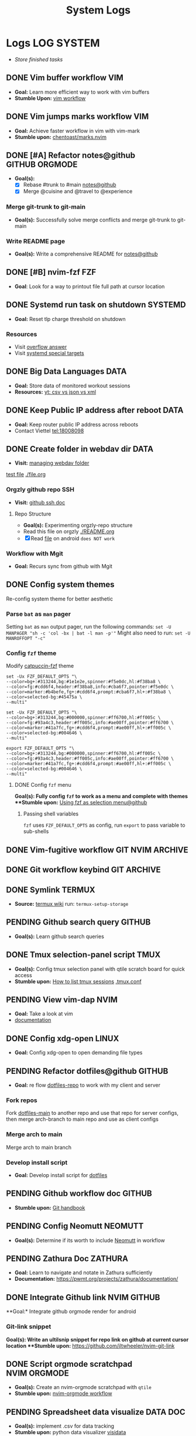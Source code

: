 #+TITLE: System Logs
#+DESCRIPTION: Description for archive here
#+FILETAGS: TEST
* Logs :LOG:SYSTEM:
- /Store finished tasks/
** DONE Vim buffer workflow :VIM:
CLOSED: [2024-09-08 Sun 04:17]
:PROPERTIES:
:ARCHIVE_TIME: 2024-09-11 Wed 04:59
:ARCHIVE_FILE: /home/whammou/notes/personal.org
:ARCHIVE_CATEGORY: personal
:ARCHIVE_TODO: DONE
:END:
- *Goal:* Learn more efficient way to work with vim buffers
- *Stumble Upon:* [[https://dev.to/iggredible/a-faster-vim-workflow-with-buffers-and-args-51kf][vim workflow]]
** DONE Vim jumps marks workflow :VIM:
CLOSED: [2024-09-08 Sun 06:35]
:PROPERTIES:
:ARCHIVE_TIME: 2024-09-11 Wed 04:59
:ARCHIVE_FILE: /home/whammou/notes/personal.org
:ARCHIVE_CATEGORY: personal
:ARCHIVE_TODO: DONE
:END:
- *Goal:* Achieve faster workflow in vim with vim-mark
- *Stumble upon:* [[https://github.com/chentoast/marks.nvim][chentoast/marks.nvim]]
** DONE [#A] Refactor notes@github :GITHUB:ORGMODE:
CLOSED: [2024-10-07 Mon 02:39] SCHEDULED: <2024-10-05 Sat 00:00>
- *Goal(s):* 
  - [X] Rebase #trunk to #main [[https://github.com/whammou/notes][notes@github]]
  - [X] Merge @cuisine and @travel to @experience
*** Merge git-trunk to git-main
- *Goal(s):* Successfully solve merge conflicts and merge git-trunk to git-main
*** Write README page
- *Goal(s):* Write a comprehensive README for [[https://github.com/whammou/notes][notes@github]]
** DONE [#B] nvim-fzf :FZF:
CLOSED: [2024-09-08 Sun 04:15]
:PROPERTIES:
:ARCHIVE_TIME: 2024-09-11 Wed 04:59
:ARCHIVE_FILE: /home/whammou/notes/personal.org
:ARCHIVE_CATEGORY: personal
:ARCHIVE_TODO: TODO
:END:
- *Goal*: Look for a way to printout file full path at cursor location
** DONE Systemd run task on shutdown :SYSTEMD:
CLOSED: [2024-09-08 Sun 04:17]
:PROPERTIES:
:ARCHIVE_TIME: 2024-09-11 Wed 04:59
:ARCHIVE_FILE: /home/whammou/notes/personal.org
:ARCHIVE_CATEGORY: personal
:ARCHIVE_TODO: DONE
:END:
- *Goal:* Reset tlp charge threshold on shutdown
*** Resources
- Visit [[https://a.opnxng.com/exchange/unix.stackexchange.com/questions/39226/how-to-run-a-script-with-systemd-right-before-shutdown][overflow answer]]
- Visit [[https://www.freedesktop.org/software/systemd/man/latest/systemd.special.html][systemd special targets]]
** DONE Big Data Languages :DATA:
CLOSED: [2024-08-29 Thu 22:52]
:PROPERTIES:
:ARCHIVE_TIME: 2024-09-11 Wed 04:59
:ARCHIVE_FILE: /home/whammou/notes/personal.org
:ARCHIVE_CATEGORY: personal
:ARCHIVE_TODO: DONE
:END:
- *Goal:* Store data of monitored workout sessions
- *Resources:* [[https://www.youtube.com/watch?v=LkriaLlkByM&t=66][yt: csv vs json vs xml]]
** DONE Keep Public IP address after reboot :DATA:
CLOSED: [2024-09-07 Sat 21:24] DEADLINE: <2024-09-11 Wed 22:00>
:PROPERTIES:
:ARCHIVE_TIME: 2024-09-11 Wed 04:59
:ARCHIVE_FILE: /home/whammou/notes/personal.org
:ARCHIVE_CATEGORY: personal
:ARCHIVE_TODO: TODO
:END:
- *Goal:* Keep router public IP address across reboots
- Contact Viettel tel:18008098
** DONE Create folder in webdav dir :DATA:
CLOSED: [2024-09-10 Tue 20:33]
:PROPERTIES:
:ARCHIVE_TIME: 2024-09-11 Wed 04:59
:ARCHIVE_FILE: /home/whammou/notes/personal.org
:ARCHIVE_CATEGORY: personal
:ARCHIVE_TODO: 
:END:
- *Visit:* [[https://docs.oracle.com/cd/E21764_01/doc.1111/e10978/c08_folders.htm#CSMRC722][managing webdav folder]]
[[./test/file.org][test file]]
[[./file.org]]
*** Orgzly github repo SSH
- *Visit:* [[https://docs.github.com/en/authentication/connecting-to-github-with-ssh][github ssh doc]]
**** Repo Structure
- *Goal(s):* Experimenting orgzly-repo structure
- Read this file on orgzly [[./README.org]]
- [X] Read [[./EEET2604/number_system.md][file]] on android ~does NOT work~
*** Workflow with Mgit
- *Goal:* Recurs sync from github with Mgit
** DONE Config system themes
CLOSED: [2024-09-27 Fri 03:17]
Re-config system theme for better aesthetic
*** Parse ~bat~ as ~man~ pager
Setting ~bat~ as ~man~ output pager, run the following commands:
~set -U MANPAGER "sh -c 'col -bx | bat -l man -p'"~
Might also need to run:
~set -U MANROFFOPT "-c"~
*** Config ~fzf~ theme
Modify [[https://github.com/catppuccin/fzf][catpuccin-fzf]] theme

#+NAME: catpuccin-fzf theme
#+BEGIN_SRC
set -Ux FZF_DEFAULT_OPTS "\
--color=bg+:#313244,bg:#1e1e2e,spinner:#f5e0dc,hl:#f38ba8 \
--color=fg:#cdd6f4,header:#f38ba8,info:#cba6f7,pointer:#f5e0dc \
--color=marker:#b4befe,fg+:#cdd6f4,prompt:#cba6f7,hl+:#f38ba8 \
--color=selected-bg:#45475a \
--multi"
#+END_SRC

#+NAME: OneDarket-fzf fish
#+BEGIN_SRC
set -Ux FZF_DEFAULT_OPTS "\
--color=bg+:#313244,bg:#000000,spinner:#ff6700,hl:#ff005c \
--color=fg:#93a4c3,header:#ff005c,info:#ae00ff,pointer:#ff6700 \
--color=marker:#41a7fc,fg+:#cdd6f4,prompt:#ae00ff,hl+:#ff005c \
--color=selected-bg:#004646 \
--multi"
#+END_SRC

#+NAME: OneDarkest-fzf bash
#+BEGIN_SRC
export FZF_DEFAULT_OPTS "\
--color=bg+:#313244,bg:#000000,spinner:#ff6700,hl:#ff005c \
--color=fg:#93a4c3,header:#ff005c,info:#ae00ff,pointer:#ff6700 \
--color=marker:#41a7fc,fg+:#cdd6f4,prompt:#ae00ff,hl+:#ff005c \
--color=selected-bg:#004646 \
--multi"
#+END_SRC
**** DONE Config ~fzf~ menu
CLOSED: [2024-09-27 Fri 01:16] DEADLINE: <2024-09-26 Thu 22:00>
**Goal(s):* Fully config ~fzf~ to work as a menu and complete with themes
**Stumble upon:* [[https://github.com/junegunn/fzf/issues/70][Using fzf as selection menu@github]]
***** Passing shell variables
~fzf~ uses ~FZF_DEFAULT_OPTS~ as config, run ~export~ to pass variable to sub-shells
** DONE Vim-fugitive workflow :GIT:NVIM:ARCHIVE:
CLOSED: [2024-10-07 Mon 22:27]
- *Goal:* Improve git workflow and merge conflicts
- *Stumble upon:* [[https://www.youtube.com/playlist?list=PLmcTCfaoOo_jP2mViI_3d1aZrbueLyArh][DevOps git playlist]]
*** Working with vim-fugitive
Develop a suitable workflow with vim-fugitive

- *Source(s):* [[https://redlib.seasi.dev/r/vim/comments/tcb29t/video_a_great_git_workflow_with_vimfugitive/][reddit]]  [[https://dzx.fr/blog/introduction-to-vim-fugitive/][fugitive_in_action@blog]]
> [!NOTE]
> Run ~:help fugitive~ in ~nvim~ for fugitive documentation
*** Record changes
The summer buffer constitutes Fugitive's main interface, from which you can stage diff, and commit files to record changes to Git repository
**** Summary view
Run ~:G~ without arguments to access the main summary buffer (interative equivalent of ~git status~)

/For the status, you can use Vim's built in window management commands, like ~:only~ to hide windows other than the focues one (same as ~<C-w><C-o>~). You can chain it after a Git command as ~:G | only~/

> [!NOTE]
> Press ~g?~ inside the buffer for quickly open documentation at the key mappings section
**** Track files
*** Useful keybinds
a. ~ca~ to amend the last commit
b. ~cw~ to reword the last commit
c. ~cf~ to create a fixup commit
d. ~crc~ to revert the commit under the cursor
** DONE Git workflow keybind :GIT:ARCHIVE:
CLOSED: [2024-10-07 Mon 22:27]
- *Goal(s):* Add vim-fugitive keybinds to optimize workflow
- *Stumble upon:* [[https://youtube.com/watch?v=57x4ZzzCr2Y][nvim+fugitive+lazygit@youtube]] [[https://github.com/jesseduffield/lazygit][lazygit@github]]
** DONE Symlink :TERMUX:
CLOSED: [2024-10-07 Mon 04:39]
- *Source:* [[https://wiki.termux.com/wiki/Internal_and_external_storage][termux wiki]]
  run: ~termux-setup-storage~
** PENDING Github search query :GITHUB:
- *Goal(s):* Learn github search queries
** DONE Tmux selection-panel script :TMUX:
CLOSED: [2024-10-07 Mon 04:38]
- *Goal(s):* Config tmux selection panel with qtile scratch board for quick access
- *Stumble upon:*  [[https://linuxier.com/how-to-list-sessions-in-tmux/][How to list tmux sessions]]  [[https://gist.github.com/vaughany/483324b983ac51281ef63bb672f6c1ed][.tmux.conf]]
** PENDING View vim-dap :NVIM:
- *Goal:* Take a look at vim
- [[https://github.com/mfussenegger/nvim-dap][documentation]]
** DONE Config xdg-open :LINUX:
CLOSED: [2024-10-07 Mon 22:27]
- *Goal:* Config xdg-open to open demanding file types
** PENDING Refactor dotfiles@github :GITHUB:
- *Goal:* re flow [[https://github.com/whammou/dotfiles][dotfiles-repo]] to work with my client and server
*** Fork repos
Fork [[https://github.com/whammou/dotfiles][dotfiles-main]] to another repo and use that repo for server configs, then merge arch-branch to main repo and use as client configs
*** Merge arch to main
Merge arch to main branch
*** Develop install script
- *Goal:* Develop install script for [[https://github.com/whammou/dotfiles][dotfiles]]
** PENDING Github workflow doc :GITHUB:
- *Stumble upon:* [[https://docs.github.com/en/get-started/using-git/about-git][Git handbook]]
** PENDING Config Neomutt :NEOMUTT:
- *Goal(s):* Determine if its worth to include [[https://neomutt.org/guide/gettingstarted.html][Neomutt]] in workflow
** PENDING Zathura Doc :ZATHURA:
:PROPERTIES:
:ARCHIVE_TIME: 2024-09-11 Wed 04:59
:ARCHIVE_FILE: /home/whammou/notes/personal.org
:ARCHIVE_CATEGORY: personal
:ARCHIVE_TODO: IN-PROGESS
:END:
- *Goal:* Learn to navigate and notate in Zathura sufficiently
- *Documentation:* [[https://pwmt.org/projects/zathura/documentation/]]
** DONE Integrate Github link :NVIM:GITHUB:
CLOSED: [2024-12-26 Thu 22:27]
**Goal:* Integrate github orgmode render for android
*** Git-link snippet
**Goal(s):* Write an ultilsnip snippet for repo link on github at current cursor location
**Stumble upon:* [[https://github.com/jltwheeler/nvim-git-link]]
** DONE Script orgmode scratchpad :NVIM:ORGMODE:
CLOSED: [2024-10-07 Mon 02:06]
- *Goal(s):* Create an nvim-orgmode scratchpad with ~qtile~
- *Stumble upon:* [[https://curtismchale.ca/2023/12/20/ultimate-keyboard-control-task-management-nvim-orgmode/][nvim-orgmode workflow]]
** PENDING Spreadsheet data visualize :DATA:DOC:
:PROPERTIES:
:CUSTOM_ID: visidata
:END:
- *Goal(s):* implement .csv for data tracking
- *Stumble upon:* python data visualizer  [[https://www.visidata.org/][visidata]]
- *DOCS:* [[https://github.com/saulpw/visidata/wiki/Screen-Layout][visidata DOCS][documents]]
** DONE [#B] Linux G-suite :LINUX:
CLOSED: [2024-10-22 Tue 00:13] DEADLINE: <2024-10-20 Sun 22:00>
- *Goal:* Integrate G-suites with Linux
- [NOTE]: failed to build g-suite-electron on arch linux
  
  Change integrate g-suite using Qutebrowser
** DONE Arch input method :LINUX:
CLOSED: [2024-11-08 Fri 04:51]
- *Goal(s):* added Vietnamese and German input method to arch
- *Visit:* [[https://wiki.archlinux.org/title/Input_method][input_method@archwiki]]
-  *Resource:*  [[https://www.youtube.com/watch?v=lJoXhS4EUJs]]  [[https://wiki.archlinux.org/title/Fcitx][fcitx@archwiki]]
*** Input Methods
In an operating system component or program that enables users to generate characters not natively available to their input devices by using sequences of characters that are natively available on their input devices
**** Setup fcitx5
Some GUI toolkits provide input method modules support for input method integration in applications. However they're not always needed
- Run ~pacman -S fcit5-im fcitx5-unikey~ to install ~fcitx5~ and ~unikey~
**** Environment Variable
- *Source(s):* [[https://www.freecodecamp.org/news/how-to-set-an-environment-variable-in-linux/][env_var@codecamp]] [[https://wiki.archlinux.org/title/Environment_variables#Graphical_environment][set env var@archwiki]]

~Environment Variables~ are the variables specific to a certain environment
***** List Environment Variables
Run ~env~ to display all the environment variables defined for a current session
***** Print Environment Variables
Run ~printenv VARIBLE_NAME~ or ~echo $varname~ to print the value of a certain variable 
***** Set Environment Variables
Run ~Export VARIABLE_NAME=value~ to define a variable 
**** Fcitx5 with nvim
Install [[https://github.com/pysan3/fcitx5.nvim][fcitx5.nvim]] for better workflow
** PENDING Clean up $HOME :LINUX:
- *Goal(s):* clean up $HOME dir
- *Stumble upon:* [[https://github.com/b3nj5m1n/xdg-ninja][xdg-ninjja@github]]
** DONE Install Latex nvim-treesitter parser :NVIM:
CLOSED: [2024-10-31 Thu 01:38]
- *Goal(s):* Integrate latex parser to nvim to write tex math in markdown
- *Source(s):* [[https://github.com/latex-lsp/tree-sitter-latex]]
  
  To run generate parser, run: ~npx tree-sitter generate~ (~npx~ package comes with ~npm~)
  
  - Required ~treesitter-cli~ to intergrate:
    1. run ~git clone https://github.com/latex-lsp/tree-sitter-latex~
    2. cd into tree-sitter and generate parser then run ~treesitter generate~
  
  - [[https://github.com/nvim-treesitter/nvim-treesitter/wiki/Installation][nvim-treesitter installation]] installation in config
  
  ** Open markdown at headline :NVIM:
  
  - *Goal(s):* find a way to open markdown at certain headline
  - *Visit:* [[https://a.opnxng.com/exchange/stackoverflow.com/questions/51187658/markdown-reference-to-section-from-another-file][cross file reference]]
** Neovim auto completion :NVIM:
- *Goal(s):* config nvim-lspconfig to work with  [[https://github.com/ms-jpq/coq_nvim][coq.nvim@github]]
- *Stumble upon:*  [[https://neovim.io/doc/user/lsp.html][docs]]
*** Differences between LSP and code completion
Differences between LSP and code-completion, liner
**** What is LSP
LSP stands for "Language server protocol" and it is standardized information on a language include ~code completer~ and ~linter~ role into one. However a LSP run separately from the editor and thus has to be connected to the editor
*** Config LSP for neovim
- *Visit:* [[https://github.com/neovim/nvim-lspconfig][nvim-lspconfig@github]]
** DONE Terminal rework :LINUX:
CLOSED: [2024-12-06 Fri 20:56]
- *Goal:* rework linux terminal
*** DONE Implement nvim image :LINUX:NVIM:
CLOSED: [2024-12-05 Thu 01:48]
- *Goal(s):* adding image support to nvim for better documentation render
- *Stumble upon:*  [[https://github.com/3rd/image.nvim][nvim-imgage@github]]
**** Config Kitty
- *Goal(s):* config kitty to replace alacritty (take advantage of kitty image protocol)
- *Source(s):*  [[https://github.com/kovidgoyal/kitty][kitty@github]]
***** DONE Terminal colors
CLOSED: [2024-12-04 Wed 19:37] DEADLINE: <2024-12-04 Wed 07:00>
- *Goal(s):* update terminal colors mappings
  - [X] kitty 
  - [X] fastfetch
  - [X] fish
  - [X] starship shell
**** DONE Render html in markdown
CLOSED: [2024-12-04 Wed 15:16]
- *Goal(s):* render html syntax image inside markdown
*** DONE Integrate markdown headline :LINUX:NVIM:GITHUB:
CLOSED: [2024-12-06 Fri 20:55]
- *Goal(s):* create link to a specific headline in a markdown file
- *Visit:* [[https://github.com/chimay/organ?tab=readme-ov-file][organ@github]]
** DONE Systemd power supply detection :SYSTEMD:
CLOSED: [2024-12-16 Mon 02:55] DEADLINE: <2024-12-15 Sun 20:00>
- *Goal(s):* Adding power supply detection to systemd via udev rules
- *Stumble upon:* [[https://chrisdown.name/2017/10/29/adding-power-related-targets-to-systemd.html][adding power related targets to systemd]]
** DONE Systemd service :SYSTEMD:
CLOSED: [2024-12-21 Sat 02:39] DEADLINE: <2024-12-21 Sat 00:00>
- *Goal:* set ~tlp~ on top most of shutdown target
- *Solution:* [[https://old.reddit.com/r/linuxquestions/comments/udr7ch/running_systemd_service_on_shutdown_before/][systemd service on shutdown]]
*** DONE Systemd multiple triggers :SYSTEMD:
CLOSED: [2024-12-21 Sat 02:39] DEADLINE: <2024-12-21 Sat 00:00>
- *Goal:* implement multiple triggers for a systemd service
** ABORTED [#C] Config xfcit5
CLOSED: [2024-11-27 Wed 12:03] DEADLINE: <2024-11-13 Wed 20:00>
:PROPERTIES:
:ARCHIVE_TIME: 2024-12-14 Sat 11:10
:ARCHIVE_FILE: /home/whammou/notes/computer/computer_main.org
:ARCHIVE_OLPATH: Description
:ARCHIVE_CATEGORY: computer_main
:ARCHIVE_TODO: ABORTED
:END:
- *Goal:* rebind keys and adjust theme
** ABORTED Config lazy.nvim
CLOSED: [2024-12-04 Wed 15:16]
:PROPERTIES:
:ARCHIVE_TIME: 2024-12-14 Sat 11:12
:ARCHIVE_FILE: /home/whammou/notes/computer/computer_main.org
:ARCHIVE_OLPATH: Description/Terminal rework
:ARCHIVE_CATEGORY: computer_main
:ARCHIVE_TODO: ABORTED
:END:
- *Goal(s):* rewrite config init in lua
** ABORTED Orgzly android comments
CLOSED: [2024-09-29 Sun 22:07]
:PROPERTIES:
:ARCHIVE_TIME: 2024-12-14 Sat 11:12
:ARCHIVE_FILE: /home/whammou/notes/computer/orgmode.org
:ARCHIVE_OLPATH: Description/Orgmode Manual
:ARCHIVE_CATEGORY: orgmode
:ARCHIVE_TODO: ABORTED
:END:
** DONE [#B] Dual boot :SYSTEM:
CLOSED: [2024-10-24 Thu 00:01] DEADLINE: <2024-10-20 Sun 20:00>
** DONE Qutebrowser CSS :QUTEBROWSER:
CLOSED: [2025-01-18 Sat 23:03]
- *Goal:* custom css for qutebrowser
- *Visit:* [[https://github.com/alphapapa/solarized-everything-css]]
** DONE Solve conflict Markdown Flow plugin :NVIM:
CLOSED: [2024-12-25 Wed 22:23] DEADLINE: <2024-12-21 Sat 22:00>
- Note taken on [2024-12-21 Sat 02:47] \\
  ~TAB~ key has conflicted bind action in both plugin. Please visit main site for configuration documentation
- *Goal(s):* solve ~TAB~ key conflict between [[https://github.com/jakewvincent/mkdnflow.nvim][mkdnflow]] and markdown.nvim
** DONE Implement ripgrep :NVIM:
CLOSED: [2024-11-07 Thu 06:08]
- *Goal(s):* implement ripgrep for faster documentation search
- *Stumble upon:* [[https://github.com/duane9/nvim-rg]]
- *Stumble upon:*  [[https://www.youtube.com/watch?v=loNdGAnKEf8][ripgrep workflow@youtube]]
** ABORTED Dunst config :LINUX:
CLOSED: [2025-01-27 Mon 22:11]
- *Goal(s):* config dunst volume and brightness slider
  - [ ] volume slider
  - [ ] brightness slider

- *Resource:*  [[https://github.com/Shringe/dunst-media-control][github]]
** ABORTED Unbind fishshell keys :FISH:
CLOSED: [2025-01-27 Mon 22:16]
- Note taken on [2025-01-27 Mon 22:15] \\
  - Not possible due to $TERM
  - Visit: [[https://github.com/fish-shell/fish-shell/issues/7152][binding /cZ]]

- *Goal:* unbind ~send_to_background~ (~cZ~) or rebind to other keys
** DONE Re-config systemd battery :SYSTEMD:
CLOSED: [2025-03-20 Thu 02:05] DEADLINE: <2025-03-19 Wed 23:45>
/Adjust battery and adapter behaviour, add:/
- [x] Plugin behaviour
- [x] Un-plug behaviour
** DONE Integrate nvim-fugitive to fish :LINUX:
CLOSED: [2025-01-23 Thu 00:03] DEADLINE: <2025-01-22 Wed 00:00>
- *Goal:* bind ~<C-g>...~ to ~fish~ for ~vim-fugitive~ workflow
- *Visit:* [[https://fishshell.com/docs/current/cmds/bind.html][fishshell_DOC#bind]]
** DONE Config nvim auto-pairs :NVIM:
CLOSED: [2025-01-24 Fri 21:35]
- *Goal(s):* config nvim-auto pairs hotkeys
** DONE Tmux title :TMUX:
CLOSED: [2025-04-07 Mon 16:06]
- /Change tmux title to same as/ ~WMclass~
- *Visit:* [[https://o.iii.st/exchange/superuser.com/questions/1098077/how-to-keep-terminal-window-title-in-sync-with-tmux-window][tmux window title]]

- *Solution:* /Add these line to/ [[file:~/.tmux.conf][tmux.conf]]
  #+BEGIN_conf
  set-option -g set-titles on
  set-option -g set-titles-string "[#S] #W"
  #+END_conf
** DONE Fetch yt-dl format :LINUX:
CLOSED: [2025-04-08 Tue 21:21] DEADLINE: <2025-04-08 Tue 22:00>
- /fetch video decoding format/
  - [x] No support for av1 codec profile 0
  - [x] yt-dl [[file:~/.config/ytdl/conf][config]]
  - [x] [[https://github.com/Benexl/yt-x?tab=readme-ov-file][yt-x yt-dl implement]]

- *Solution:* /Add this following line to/ [[~/.config/mpv/mpv.conf][mpv.conf]]
  #+BEGIN_confini
  ytdl-format = 'bestvideo[vcodec=h264][height<=720]+bestaudio/best[height<=720]' # Youtube format
  #+END_confini
** DONE lazygit colors diff :NVIM:LAZYGIT:SHELL:
CLOSED: [2025-04-17 Thu 04:40] DEADLINE: <2025-04-17 Thu>
- /Different colors between/ ~standalone~ /and/ ~nvim~
- *Solution:* [[https://github.com/LazyVim/LazyVim/discussions/4251][github issue]]
** DONE [#C] MPV script [100%] :MPV:
CLOSED: [2025-04-12 Sat 18:03] DEADLINE: <2025-04-11 Fri 22:00>
:PROPERTIES:
:ARCHIVE_TIME: 2025-04-15 Tue 21:21
:ARCHIVE_FILE: /home/whammou/notes/system/tasks.org
:ARCHIVE_OLPATH: Tasks/One-off
:ARCHIVE_CATEGORY: tasks
:ARCHIVE_TODO: DONE
:END:
- *Goal:* display ~chapter list~ on ~mpv~
- *Scripts:*
  - [x] [[https://old.reddit.com/r/mpv/comments/j7czzx/displaying_chapter_titles/][chapter list script]]
  - [x] [[https://old.reddit.com/r/mpv/comments/fs8r80/jump_to_a_specific_time/][Jump-to-time]]
  - [x] subtitles dont scale with windows - run: ~$ man mpv~
*** DONE Hardware acceleration suport
CLOSED: [2025-04-12 Sat 20:58]
- /Which hardeware acceleration my system support to decode AV1 video file format/
- /Error: mpv - Your hardware does not support hardware acceleration decoding AV1 format/
  - *Visit:* [[https://github.com/mpv-player/mpv/issues/13708][mpv-issue@github]]
** DONE Qtile spawn keybind :QTILE:
CLOSED: [2025-04-23 Wed 23:01] DEADLINE: <2025-04-23 Wed 22:00>
- /Create ~lazy.spawn~ keybind for qtile [[file:~/.config/qtile/settings/keymaps.py][~keymaps~]]/
  - Created ~lazy.spawn~ method
    #+BEGIN_SRC python
    def spawn_new(mod, trigger, keymap, **spawn):
    prefix_bind = []
    for package in keymap:
    cmd_bind = []
    for p in package["prefix"]:
    key_bind = []
    for c in package["cmd"]:
    # print(c[0], c[1], spawn)
    key_bind.append(EzKey(c[0], lazy.spawn(c[1], **spawn)))
    # print(p, key_bind)
    cmd_bind.append(KeyChord([], p, key_bind))
    # print(cmd_bind)
    prefix_bind.extend(cmd_bind)
    position_bind = KeyChord(mod, trigger, prefix_bind)
    # print(position_bind)
    return [position_bind]
    #+END_SRC
** DONE Lazyvim disable plugins :NVIM:
CLOSED: [2025-04-23 Wed 23:03]
- /Disable unused plugins in ~lazyvim~/
  - *Visit:* [[https://www.lazyvim.org/configuration/plugins#-disabling-plugins][Disable plugins - Lazyvim]]
    #+BEGIN_SRC lua
    return {
    -- disable trouble
    { "folke/trouble.nvim", enabled = false },
    }
    #+END_SRC
** DONE Testing orgmode render math :GITHUB:ORGMODE:
CLOSED: [2025-05-23 Fri 17:48]
:LOGBOOK:
- Note taken on [2025-05-23 Fri 17:48] \\
Complex math expression does not render correctly
:END:
- *Goal:* /Render math in orgmode on Github/
  - Inline math: $x_0^2 = 9^2$
  $$x_1^2 = 4^2$$
  
  $$\omega_{av} = \frac{\theta_f - \theta_i}{t_f - t_i} = \frac{\Delta \theta}{\Delta t}$$
  
  - Math block:
    ```math
    x_i^2 = 3^4
    ```
- *References:* [[https://docs.github.com/en/get-started/writing-on-github/working-with-advanced-formatting/writing-mathematical-expressions#writing-expressions-as-blocks][Writting mathematical expression @Github-doc]]
** DONE Github orgmode interpretation
CLOSED: [2025-05-23 Fri 17:49]
- *Goal:* /Dicover how github interprets orgmode/
- *References:* [[https://github.com/novoid/github-orgmode-tests?tab=readme-ov-file][test-repo @Github]]
** ABORTED Config nvim-supertab and nvim-cmp :NVIM:
- *Stumble upon:* [[https://github.com/hrsh7th/nvim-cmp/issues/179][issue@github]]
- *Goal(s):* config nvim to work with nvim-cmp nvim-supertab
** DONE Integrate lazygit [100%] :GIT:
CLOSED: [2025-04-19 Sat 17:50]
Replace ~vim-fugitive~ with ~lazygit~
*** DONE Setup git
CLOSED: [2025-04-19 Sat 17:50]
/edit editor and diff-method in global config file/
**Checkout:* [[file:/home/whammou/.gitconfig][gitconfig]]
**** DONE Add git-deff method
CLOSED: [2025-04-19 Sat 17:50]
/insert use methods here/
** ABORTED [#B] Self-host AI [100%] :LINUX:AI:
CLOSED: [2025-04-19 Sat 17:51]
- /GTX 1050 ti AI self-host models/
*** ABORTED Linux-Windows dual boot
CLOSED: [2025-04-19 Sat 17:51]
- /Dual boot Windows and Linux on the same system/
- *Visit:* [[https://wiki.archlinux.org/title/Dual_boot_with_Windows][Dual boot with Windows]]
*** ABORTED Self-host AI with Nvidia card
CLOSED: [2025-04-19 Sat 17:51]
- Note taken on [2025-03-28 Fri 22:13] \\
  Modified version of ~ollama~ to work with GTX 1050 ti [[https://github.com/ollama/ollama/issues/2332][Ollama on legacy gpu]]
- /Models compatible with ~GTX 1050 ti~/
- *Visit:*
  - [[https://discuss.techlore.tech/t/possible-to-use-nvidia-gtx-card-for-self-hosted-ai/8454/4][AI self-host nvidia card]]
  - [[https://ollama.com/search][Ollama models]]
*** ABORTED Integrate AI into shell
CLOSED: [2025-04-19 Sat 17:52]
- Note taken on [2025-03-28 Fri 21:57] \\
  Integrate ~Ollama~ into ~shell_gpt~ using this [[https://github.com/TheR1D/shell_gpt/wiki/Ollama][guide]] 
- /Successfully integrate AI to shell/
- *Visit:* 
  - [[https://github.com/danielmiessler/fabric][Fabric@github]]
  - [[https://github.com/TheR1D/shell_gpt][Shell_gpt@github]]
** DONE [#B] Orgmode-nvim agenda custom commands :NVIM:ORGMODE:
CLOSED: [2025-04-13 Sun 17:51] DEADLINE: <2025-04-12 Sat 23:00>
- Note taken on [2025-03-27 Thu 09:27] \\
  check org_agenda_custom_commands
  
- /Create org_agenda_custom_commands custom cammands/
- *Visit:* [[https://nvim-orgmode.github.io/configuration][nvim-orgmode documentations]]
** DONE Orgmode desktop notification :ORGMODE:
CLOSED: [2025-05-12 Mon 09:10] DEADLINE: <2025-05-11 Sun 19:30>
- Note taken on [2025-03-29 Sat 13:45] \\
  The following [[https://nvim-orgmode.github.io/configuration#cron][guide]] is written for ~cron~. Modify to work with ~systemd~
- *Goal:* /Integrate ~orgmode-notification~ to ~system~/
** DONE Fetch yt-dl format :LINUX:
CLOSED: [2025-04-09 Wed 17:46]
- /fetch video decoding format/
  - [x] No support for av1 codec profile 0
  - [x] yt-dl [[file:~/.config/ytdl/conf][config]]
  - [x] [[https://github.com/Benexl/yt-x?tab=readme-ov-file][yt-x yt-dl implement]]
** ABORTED Systemd config :SYSTEMD:
CLOSED: [2025-05-24 Sat 01:13]
- *Goal:* /Config systemd/
*** ABORTED Setup systemd user-config
CLOSED: [2025-05-07 Wed 12:02] DEADLINE: <2025-05-07 Wed 21:30>
- /Successfully translate current services to user-services/
  - *Visit:* 
    - [[https://wiki.archlinux.org/title/Systemd/User][Systemd/User @Archwiki]]
    - [[https://a.opnxng.com/exchange/unix.stackexchange.com/questions/224992/where-do-i-put-my-systemd-unit-file][Systemd user config explain @Overflow]]
